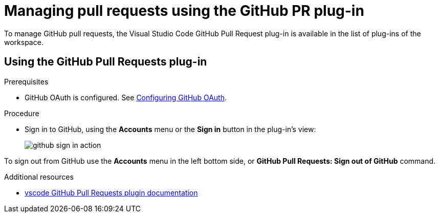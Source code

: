 // Module included in the following assemblies:
//
// version-control

[id="managing-pull-requests-using-the-github-pr-plug-in_{context}"]
= Managing pull requests using the GitHub PR plug-in

To manage GitHub pull requests, the Visual Studio Code GitHub Pull Request plug-in is available in the list of plug-ins of the workspace.


== Using the GitHub Pull Requests plug-in

.Prerequisites

* GitHub OAuth is configured. See xref:administration-guide:configuring-authorization#configuring-github-oauth_{context}[Configuring GitHub OAuth].

.Procedure

* Sign in to GitHub, using the *Accounts* menu or the *Sign in* button in the plug-in's view:
+
image::git/github-sign-in-action.png[]

To sign out from GitHub use the *Accounts* menu in the left bottom side, or *GitHub Pull Requests: Sign out of GitHub* command.

.Additional resources

* link:https://code.visualstudio.com/docs/editor/github#_pull-requests[vscode GitHub Pull Requests plugin documentation]
